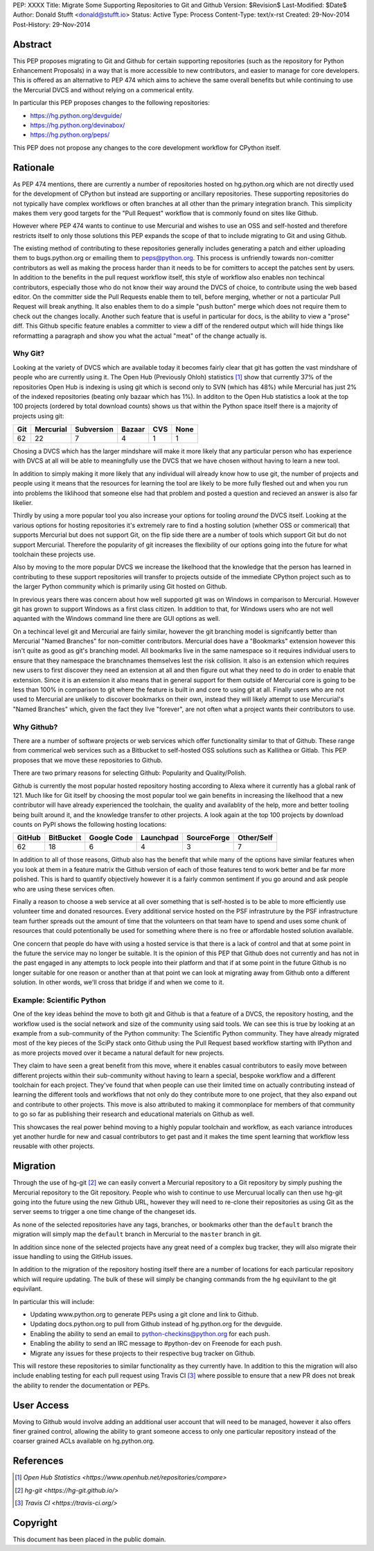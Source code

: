 PEP: XXXX
Title: Migrate Some Supporting Repositories to Git and Github
Version: $Revision$
Last-Modified: $Date$
Author: Donald Stufft <donald@stufft.io>
Status: Active
Type: Process
Content-Type: text/x-rst
Created: 29-Nov-2014
Post-History: 29-Nov-2014


Abstract
========

This PEP proposes migrating to Git and Github for certain supporting
repositories (such as the repository for Python Enhancement Proposals) in a way
that is more accessible to new contributors, and easier to manage for core
developers. This is offered as an alternative to PEP 474 which aims to achieve
the same overall benefits but while continuing to use the Mercurial DVCS and
without relying on a commerical entity.

In particular this PEP proposes changes to the following repositories:

* https://hg.python.org/devguide/
* https://hg.python.org/devinabox/
* https://hg.python.org/peps/


This PEP does not propose any changes to the core development workflow for
CPython itself.


Rationale
=========

As PEP 474 mentions, there are currently a number of repositories hosted on
hg.python.org which are not directly used for the development of CPython but
instead are supporting or ancillary repositories. These supporting repositories
do not typically have complex workflows or often branches at all other than the
primary integration branch. This simplicity makes them very good targets for
the "Pull Request" workflow that is commonly found on sites like Github.

However where PEP 474 wants to continue to use Mercurial and wishes to use an
OSS and self-hosted and therefore restricts itself to only those solutions this
PEP expands the scope of that to include migrating to Git and using Github.

The existing method of contributing to these repositories generally includes
generating a patch and either uploading them to bugs.python.org or emailing
them to peps@python.org. This process is unfriendly towards non-comitter
contributors as well as making the process harder than it needs to be for
comitters to accept the patches sent by users. In addition to the benefits
in the pull request workflow itself, this style of workflow also enables
non techincal contributors, especially those who do not know their way around
the DVCS of choice, to contribute using the web based editor. On the committer
side the Pull Requests enable them to tell, before merging, whether or not
a particular Pull Request will break anything. It also enables them to do a
simple "push button" merge which does not require them to check out the
changes locally. Another such feature that is useful in particular for docs,
is the ability to view a "prose" diff. This Github specific feature enables
a committer to view a diff of the rendered output which will hide things like
reformatting a paragraph and show you what the actual "meat" of the change
actually is.


Why Git?
--------

Looking at the variety of DVCS which are available today it becomes fairly
clear that git has gotten the vast mindshare of people who are currently using
it. The Open Hub (Previously Ohloh) statistics [#openhub-stats]_ show that
currently 37% of the repositories Open Hub is indexing is using git which is
second only to SVN (which has 48%) while Mercurial has just 2% of the indexed
repositories (beating only bazaar which has 1%). In additon to the Open Hub
statistics a look at the top 100 projects (ordered by total download counts)
shows us that within the Python space itself there is a majority of projects
using git:

=== ========= ========== ====== === ====
Git Mercurial Subversion Bazaar CVS None
=== ========= ========== ====== === ====
62  22        7          4      1   1
=== ========= ========== ====== === ====


Chosing a DVCS which has the larger mindshare will make it more likely that any
particular person who has experience with DVCS at all will be able to
meaningfully use the DVCS that we have chosen without having to learn a new
tool.

In addition to simply making it more likely that any individual will already
know how to use git, the number of projects and people using it means that the
resources for learning the tool are likely to be more fully fleshed out and
when you run into problems the liklihood that someone else had that problem
and posted a question and recieved an answer is also far likelier.

Thirdly by using a more popular tool you also increase your options for tooling
*around* the DVCS itself. Looking at the various options for hosting
repositories it's extremely rare to find a hosting solution (whether OSS or
commerical) that supports Mercurial but does not support Git, on the flip side
there are a number of tools which support Git but do not support Mercurial.
Therefore the popularity of git increases the flexibility of our options going
into the future for what toolchain these projects use.

Also by moving to the more popular DVCS we increase the likelhood that the
knowledge that the person has learned in contributing to these support
repositories will transfer to projects outside of the immediate CPython project
such as to the larger Python community which is primarily using Git hosted on
Github.

In previous years there was concern about how well supported git was on Windows
in comparison to Mercurial. However git has grown to support Windows as a first
class citizen. In addition to that, for Windows users who are not well aquanted
with the Windows command line there are GUI options as well.

On a techincal level git and Mercurial are fairly similar, however the git
branching model is signifcantly better than Mercurial "Named Branches" for
non-comitter contributors. Mercurial does have a "Bookmarks" extension however
this isn't quite as good as git's branching model. All bookmarks live in the
same namespace so it requires individual users to ensure that they namespace
the branchnames themselves lest the risk collision. It also is an extension
which requires new users to first discover they need an extension at all and
then figure out what they need to do in order to enable that extension. Since
it is an extension it also means that in general support for them outside of
Mercurial core is going to be less than 100% in comparison to git where the
feature is built in and core to using git at all. Finally users who are not
used to Mercurial are unlikely to discover bookmarks on their own, instead they
will likely attempt to use Mercurial's "Named Branches" which, given the fact
they live "forever", are not often what a project wants their contributors to
use.


Why Github?
-----------

There are a number of software projects or web services which offer
functionality similar to that of Github. These range from commerical web
services such as a Bitbucket to self-hosted OSS solutions such as Kallithea or
Gitlab. This PEP proposes that we move these repositories to Github.

There are two primary reasons for selecting Github: Popularity and
Quality/Polish.

Github is currently the most popular hosted repository hosting according to
Alexa where it currently has a global rank of 121. Much like for Git itself by
choosing the most popular tool we gain benefits in increasing the likelhood
that a new contributor will have already experienced the toolchain, the quality
and availablity of the help, more and better tooling being built around it, and
the knowledge transfer to other projects. A look again at the top 100 projects
by download counts on PyPI shows the following hosting locations:

====== ========= =========== ========= =========== ==========
GitHub BitBucket Google Code Launchpad SourceForge Other/Self
====== ========= =========== ========= =========== ==========
62     18        6           4         3           7
====== ========= =========== ========= =========== ==========

In addition to all of those reasons, Github also has the benefit that while
many of the options have similar features when you look at them in a feature
matrix the Github version of each of those features tend to work better and be
far more polished. This is hard to quantify objectively however it is a fairly
common sentiment if you go around and ask people who are using these services
often.

Finally a reason to choose a web service at all over something that is
self-hosted is to be able to more efficiently use volunteer time and donated
resources. Every additional service hosted on the PSF infrastruture by the
PSF infrastructure team further spreads out the amount of time that the
volunteers on that team have to spend and uses some chunk of resources that
could potentionally be used for something where there is no free or affordable
hosted solution available.

One concern that people do have with using a hosted service is that there is a
lack of control and that at some point in the future the service may no longer
be suitable. It is the opinion of this PEP that Github does not currently and
has not in the past engaged in any attempts to lock people into their platform
and that if at some point in the future Github is no longer suitable for one
reason or another than at that point we can look at migrating away from Github
onto a different solution. In other words, we'll cross that bridge if and when
we come to it.


Example: Scientific Python
--------------------------

One of the key ideas behind the move to both git and Github is that a feature
of a DVCS, the repository hosting, and the workflow used is the social network
and size of the community using said tools. We can see this is true by looking
at an example from a sub-community of the Python community: The Scientific
Python community. They have already migrated most of the key pieces of the
SciPy stack onto Github using the Pull Request based workflow starting with
IPython and as more projects moved over it became a natural default for new
projects.

They claim to have seen a great benefit from this move, where it enables casual
contributors to easily move between different projects within their
sub-community without having to learn a special, bespoke workflow and a
different toolchain for each project. They've found that when people can use
their limited time on actually contributing instead of learning the different
tools and workflows that not only do they contribute more to one project, that
they also expand out and contribute to other projects. This move is also
attributed to making it commonplace for members of that community to go so far
as publishing their research and educational materials on Github as well.

This showcases the real power behind moving to a highly popular toolchain and
workflow, as each variance introduces yet another hurdle for new and casual
contributors to get past and it makes the time spent learning that workflow
less reusable with other projects.


Migration
=========

Through the use of hg-git [#hg-git]_ we can easily convert a Mercurial
repository to a Git repository by simply pushing the Mercurial repository to
the Git repository. People who wish to continue to use Mercurual locally can
then use hg-git going into the future using the new Github URL, however they
will need to re-clone their repositories as using Git as the server seems to
trigger a one time change of the changeset ids.

As none of the selected repositories have any tags, branches, or bookmarks
other than the ``default`` branch the migration will simply map the ``default``
branch in Mercurial to the ``master`` branch in git.

In addition since none of the selected projects have any great need of a
complex bug tracker, they will also migrate their issue handling to using the
GitHub issues.

In addition to the migration of the repository hosting itself there are a
number of locations for each particular repository which will require updating.
The bulk of these will simply be changing commands from the hg equivilant to
the git equivilant.

In particular this will include:

* Updating www.python.org to generate PEPs using a git clone and link to
  Github.
* Updating docs.python.org to pull from Github instead of hg.python.org for the
  devguide.
* Enabling the ability to send an email to python-checkins@python.org for each
  push.
* Enabling the ability to send an IRC message to #python-dev on Freenode for
  each push.
* Migrate any issues for these projects to their respective bug tracker on
  Github.

This will restore these repositories to similar functionality as they currently
have. In addition to this the migration will also include enabling testing for
each pull request using Travis CI [#travisci]_ where possible to ensure that
a new PR does not break the ability to render the documentation or PEPs.


User Access
===========

Moving to Github would involve adding an additional user account that will need
to be managed, however it also offers finer grained control, allowing the
ability to grant someone access to only one particular repository instead of
the coarser grained ACLs available on hg.python.org.


References
==========

.. [#openhub-stats] `Open Hub Statistics <https://www.openhub.net/repositories/compare>`
.. [#hg-git] `hg-git <https://hg-git.github.io/>`
.. [#travisci] `Travis CI <https://travis-ci.org/>`


Copyright
=========

This document has been placed in the public domain.



..
   Local Variables:
   mode: indented-text
   indent-tabs-mode: nil
   sentence-end-double-space: t
   fill-column: 70
   coding: utf-8
   End:
